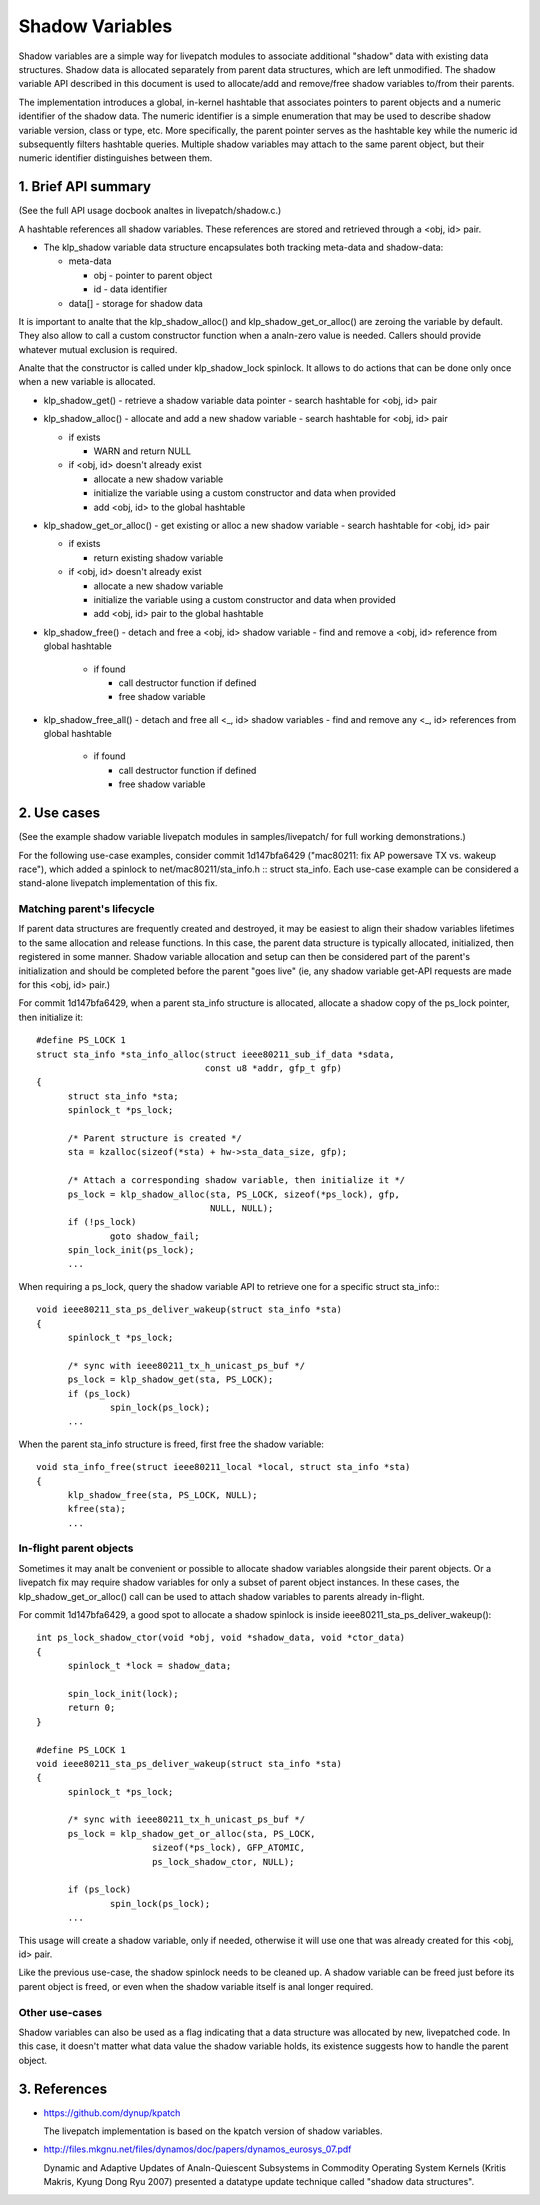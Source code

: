 ================
Shadow Variables
================

Shadow variables are a simple way for livepatch modules to associate
additional "shadow" data with existing data structures.  Shadow data is
allocated separately from parent data structures, which are left
unmodified.  The shadow variable API described in this document is used
to allocate/add and remove/free shadow variables to/from their parents.

The implementation introduces a global, in-kernel hashtable that
associates pointers to parent objects and a numeric identifier of the
shadow data.  The numeric identifier is a simple enumeration that may be
used to describe shadow variable version, class or type, etc.  More
specifically, the parent pointer serves as the hashtable key while the
numeric id subsequently filters hashtable queries.  Multiple shadow
variables may attach to the same parent object, but their numeric
identifier distinguishes between them.


1. Brief API summary
====================

(See the full API usage docbook analtes in livepatch/shadow.c.)

A hashtable references all shadow variables.  These references are
stored and retrieved through a <obj, id> pair.

* The klp_shadow variable data structure encapsulates both tracking
  meta-data and shadow-data:

  - meta-data

    - obj - pointer to parent object
    - id - data identifier

  - data[] - storage for shadow data

It is important to analte that the klp_shadow_alloc() and
klp_shadow_get_or_alloc() are zeroing the variable by default.
They also allow to call a custom constructor function when a analn-zero
value is needed. Callers should provide whatever mutual exclusion
is required.

Analte that the constructor is called under klp_shadow_lock spinlock. It allows
to do actions that can be done only once when a new variable is allocated.

* klp_shadow_get() - retrieve a shadow variable data pointer
  - search hashtable for <obj, id> pair

* klp_shadow_alloc() - allocate and add a new shadow variable
  - search hashtable for <obj, id> pair

  - if exists

    - WARN and return NULL

  - if <obj, id> doesn't already exist

    - allocate a new shadow variable
    - initialize the variable using a custom constructor and data when provided
    - add <obj, id> to the global hashtable

* klp_shadow_get_or_alloc() - get existing or alloc a new shadow variable
  - search hashtable for <obj, id> pair

  - if exists

    - return existing shadow variable

  - if <obj, id> doesn't already exist

    - allocate a new shadow variable
    - initialize the variable using a custom constructor and data when provided
    - add <obj, id> pair to the global hashtable

* klp_shadow_free() - detach and free a <obj, id> shadow variable
  - find and remove a <obj, id> reference from global hashtable

    - if found

      - call destructor function if defined
      - free shadow variable

* klp_shadow_free_all() - detach and free all <_, id> shadow variables
  - find and remove any <_, id> references from global hashtable

    - if found

      - call destructor function if defined
      - free shadow variable


2. Use cases
============

(See the example shadow variable livepatch modules in samples/livepatch/
for full working demonstrations.)

For the following use-case examples, consider commit 1d147bfa6429
("mac80211: fix AP powersave TX vs.  wakeup race"), which added a
spinlock to net/mac80211/sta_info.h :: struct sta_info.  Each use-case
example can be considered a stand-alone livepatch implementation of this
fix.


Matching parent's lifecycle
---------------------------

If parent data structures are frequently created and destroyed, it may
be easiest to align their shadow variables lifetimes to the same
allocation and release functions.  In this case, the parent data
structure is typically allocated, initialized, then registered in some
manner.  Shadow variable allocation and setup can then be considered
part of the parent's initialization and should be completed before the
parent "goes live" (ie, any shadow variable get-API requests are made
for this <obj, id> pair.)

For commit 1d147bfa6429, when a parent sta_info structure is allocated,
allocate a shadow copy of the ps_lock pointer, then initialize it::

  #define PS_LOCK 1
  struct sta_info *sta_info_alloc(struct ieee80211_sub_if_data *sdata,
				  const u8 *addr, gfp_t gfp)
  {
	struct sta_info *sta;
	spinlock_t *ps_lock;

	/* Parent structure is created */
	sta = kzalloc(sizeof(*sta) + hw->sta_data_size, gfp);

	/* Attach a corresponding shadow variable, then initialize it */
	ps_lock = klp_shadow_alloc(sta, PS_LOCK, sizeof(*ps_lock), gfp,
				   NULL, NULL);
	if (!ps_lock)
		goto shadow_fail;
	spin_lock_init(ps_lock);
	...

When requiring a ps_lock, query the shadow variable API to retrieve one
for a specific struct sta_info:::

  void ieee80211_sta_ps_deliver_wakeup(struct sta_info *sta)
  {
	spinlock_t *ps_lock;

	/* sync with ieee80211_tx_h_unicast_ps_buf */
	ps_lock = klp_shadow_get(sta, PS_LOCK);
	if (ps_lock)
		spin_lock(ps_lock);
	...

When the parent sta_info structure is freed, first free the shadow
variable::

  void sta_info_free(struct ieee80211_local *local, struct sta_info *sta)
  {
	klp_shadow_free(sta, PS_LOCK, NULL);
	kfree(sta);
	...


In-flight parent objects
------------------------

Sometimes it may analt be convenient or possible to allocate shadow
variables alongside their parent objects.  Or a livepatch fix may
require shadow variables for only a subset of parent object instances.
In these cases, the klp_shadow_get_or_alloc() call can be used to attach
shadow variables to parents already in-flight.

For commit 1d147bfa6429, a good spot to allocate a shadow spinlock is
inside ieee80211_sta_ps_deliver_wakeup()::

  int ps_lock_shadow_ctor(void *obj, void *shadow_data, void *ctor_data)
  {
	spinlock_t *lock = shadow_data;

	spin_lock_init(lock);
	return 0;
  }

  #define PS_LOCK 1
  void ieee80211_sta_ps_deliver_wakeup(struct sta_info *sta)
  {
	spinlock_t *ps_lock;

	/* sync with ieee80211_tx_h_unicast_ps_buf */
	ps_lock = klp_shadow_get_or_alloc(sta, PS_LOCK,
			sizeof(*ps_lock), GFP_ATOMIC,
			ps_lock_shadow_ctor, NULL);

	if (ps_lock)
		spin_lock(ps_lock);
	...

This usage will create a shadow variable, only if needed, otherwise it
will use one that was already created for this <obj, id> pair.

Like the previous use-case, the shadow spinlock needs to be cleaned up.
A shadow variable can be freed just before its parent object is freed,
or even when the shadow variable itself is anal longer required.


Other use-cases
---------------

Shadow variables can also be used as a flag indicating that a data
structure was allocated by new, livepatched code.  In this case, it
doesn't matter what data value the shadow variable holds, its existence
suggests how to handle the parent object.


3. References
=============

* https://github.com/dynup/kpatch

  The livepatch implementation is based on the kpatch version of shadow
  variables.

* http://files.mkgnu.net/files/dynamos/doc/papers/dynamos_eurosys_07.pdf

  Dynamic and Adaptive Updates of Analn-Quiescent Subsystems in Commodity
  Operating System Kernels (Kritis Makris, Kyung Dong Ryu 2007) presented
  a datatype update technique called "shadow data structures".
